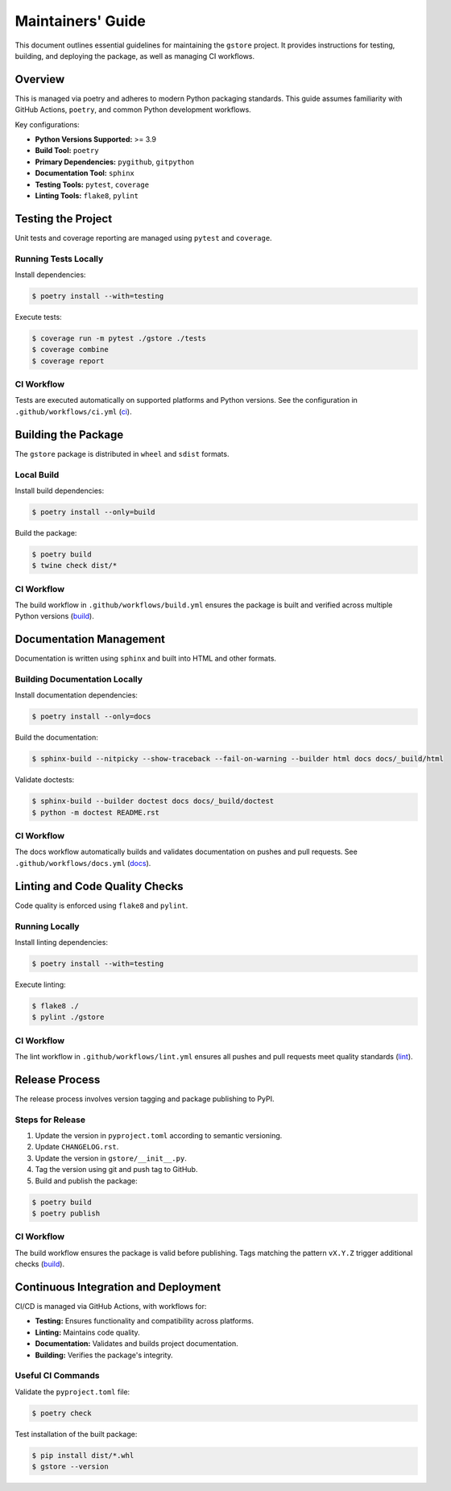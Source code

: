 ==================
Maintainers' Guide
==================

This document outlines essential guidelines for maintaining the ``gstore`` project. It provides instructions for testing, building, and deploying the package, as well as managing CI workflows.

Overview
========

This is managed via poetry and adheres to modern Python packaging standards. This guide assumes familiarity with GitHub Actions, ``poetry``, and common Python development workflows.

Key configurations:

- **Python Versions Supported:** >= 3.9
- **Build Tool:** ``poetry``
- **Primary Dependencies:** ``pygithub``, ``gitpython``
- **Documentation Tool:** ``sphinx``
- **Testing Tools:** ``pytest``, ``coverage``
- **Linting Tools:** ``flake8``, ``pylint``

Testing the Project
===================

Unit tests and coverage reporting are managed using ``pytest`` and ``coverage``.

Running Tests Locally
---------------------

Install dependencies:

.. code-block:: bash

   $ poetry install --with=testing

Execute tests:

.. code-block:: bash

   $ coverage run -m pytest ./gstore ./tests
   $ coverage combine
   $ coverage report

CI Workflow
-----------

Tests are executed automatically on supported platforms and Python versions. See the configuration in ``.github/workflows/ci.yml`` (`ci <https://github.com/sergeyklay/gstore/blob/main/.github/workflows/ci.yml>`_).

Building the Package
====================


The ``gstore`` package is distributed in ``wheel`` and ``sdist`` formats.

Local Build
-----------

Install build dependencies:

.. code-block:: bash

   $ poetry install --only=build

Build the package:

.. code-block:: bash

   $ poetry build
   $ twine check dist/*

CI Workflow
-----------

The build workflow in ``.github/workflows/build.yml`` ensures the package is built and verified across multiple Python versions​ (`build <https://github.com/sergeyklay/gstore/blob/main/.github/workflows/build.yml>`_).

Documentation Management
========================

Documentation is written using ``sphinx`` and built into HTML and other formats.

Building Documentation Locally
------------------------------

Install documentation dependencies:

.. code-block:: bash

   $ poetry install --only=docs

Build the documentation:

.. code-block:: bash

   $ sphinx-build --nitpicky --show-traceback --fail-on-warning --builder html docs docs/_build/html

Validate doctests:

.. code-block:: bash

   $ sphinx-build --builder doctest docs docs/_build/doctest
   $ python -m doctest README.rst

CI Workflow
-----------

The docs workflow automatically builds and validates documentation on pushes and pull requests. See ``.github/workflows/docs.yml​`` (`docs <https://github.com/sergeyklay/gstore/blob/main/.github/workflows/docs.yml>`_).

Linting and Code Quality Checks
===============================

Code quality is enforced using ``flake8`` and ``pylint``.

Running Locally
---------------

Install linting dependencies:

.. code-block:: bash

   $ poetry install --with=testing

Execute linting:

.. code-block:: bash

   $ flake8 ./
   $ pylint ./gstore

CI Workflow
-----------

The lint workflow in ``.github/workflows/lint.yml`` ensures all pushes and pull requests meet quality standards​ (`lint <https://github.com/sergeyklay/gstore/blob/main/.github/workflows/lint.yml>`_).

Release Process
===============

The release process involves version tagging and package publishing to PyPI.

Steps for Release
-----------------

1. Update the version in ``pyproject.toml`` according to semantic versioning.
2. Update ``CHANGELOG.rst``.
3. Update the version in ``gstore/__init__.py``.
4. Tag the version using git and push tag to GitHub.
5. Build and publish the package:

.. code-block:: bash

   $ poetry build
   $ poetry publish

CI Workflow
-----------

The build workflow ensures the package is valid before publishing. Tags matching the pattern ``vX.Y.Z`` trigger additional checks​ (`build <https://github.com/sergeyklay/gstore/blob/main/.github/workflows/build.yml>`_).


Continuous Integration and Deployment
=====================================

CI/CD is managed via GitHub Actions, with workflows for:

- **Testing:** Ensures functionality and compatibility across platforms.
- **Linting:** Maintains code quality.
- **Documentation:** Validates and builds project documentation.
- **Building:** Verifies the package's integrity.

Useful CI Commands
------------------

Validate the ``pyproject.toml`` file:

.. code-block:: bash

   $ poetry check

Test installation of the built package:

.. code-block:: bash

   $ pip install dist/*.whl
   $ gstore --version
